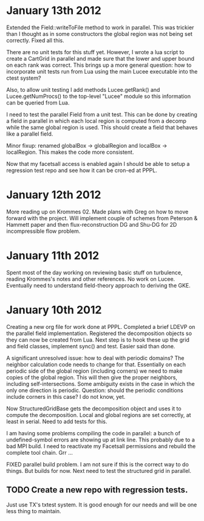 # -*- org -*-

* January 13th 2012

  Extended the Field::writeToFile method to work in parallel. This was
  trickier than I thought as in some constructors the global region
  was not being set correctly. Fixed all this.

  There are no unit tests for this stuff yet. However, I wrote a lua
  script to create a CartGrid in parallel and made sure that the lower
  and upper bound on each rank was correct. This brings up a more
  general question: how to incorporate unit tests run from Lua using
  the main Lucee executable into the ctest system?
  
  Also, to allow unit testing I add methods Lucee.getRank() and
  Lucee.getNumProcs() to the top-level "Lucee" module so this
  information can be queried from Lua.

  I need to test the parallel Field from a unit test. This can be done
  by creating a field in parallel in which each local region is
  computed from a decomp while the same global region is used. This
  should create a field that behaves like a parallel field.

  Minor fixup: renamed globalBox -> globalRegion and localBox ->
  localRegion. This makes the code more consistent.

  Now that my facetsall access is enabled again I should be able to
  setup a regression test repo and see how it can be cron-ed at PPPL.

* January 12th 2012

  More reading up on Krommes 02. Made plans with Greg on how to move
  forward with the project. Will implement couple of schemes from
  Peterson & Hammett paper and then flux-reconstruction DG and Shu-DG
  for 2D incompressible flow problem.

* January 11th 2012

  Spent most of the day working on reviewing basic stuff on
  turbulence, reading Krommes's notes and other references. No work on
  Lucee. Eventually need to understand field-theory approach to
  deriving the GKE.

* January 10th 2012

  Creating a new org file for work done at PPPL. Completed a brief
  LDEVP on the parallel field implementation. Registered the
  decomposition objects so they can now be created from Lua. Next step
  is to hook these up the grid and field classes, implement sync() and
  test. Easier said than done.

  A significant unresolved issue: how to deal with periodic domains?
  The neighbor calculation code needs to change for that. Essentially
  on each periodic side of the global region (including corners) we
  need to make copies of the global region. This will then give the
  proper neighbors, including self-intersections. Some ambiguity
  exists in the case in which the only one direction is
  periodic. Question: should the periodic conditions include corners
  in this case? I do not know, yet.

  Now StructuredGridBase gets the decomposition object and uses it to
  compute the decomposition. Local and global regions are set
  correctly, at least in serial. Need to add tests for this.

  I am having some problems compiling the code in parallel: a bunch of
  undefined-symbol errors are showing up at link line. This probably
  due to a bad MPI build. I need to reactivate my Facetsall
  permissions and rebuild the complete tool chain. Grr ...

  FIXED parallel build problem. I am not sure if this is the correct
  way to do things. But builds for now. Next need to test the
  structured grid in parallel.

** TODO Create a new repo with regression tests.

   Just use TX's txtest system. It is good enough for our needs and
   will be one less thing to maintain.
  
